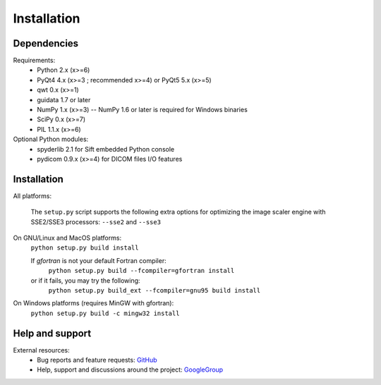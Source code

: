 Installation
============

Dependencies
------------

Requirements:
    * Python 2.x (x>=6)
    * PyQt4 4.x (x>=3 ; recommended x>=4) or PyQt5 5.x (x>=5)
    * qwt 0.x (x>=1)
    * guidata 1.7 or later
    * NumPy 1.x (x>=3) -- NumPy 1.6 or later is required for Windows binaries
    * SciPy 0.x (x>=7)
    * PIL 1.1.x (x>=6)
    
Optional Python modules:
    * spyderlib 2.1 for Sift embedded Python console
    * pydicom 0.9.x (x>=4) for DICOM files I/O features

Installation
------------

All platforms:

    The ``setup.py`` script supports the following extra options for 
    optimizing the image scaler engine with SSE2/SSE3 processors:
    ``--sse2`` and ``--sse3``

On GNU/Linux and MacOS platforms:
    ``python setup.py build install``

    If `gfortran` is not your default Fortran compiler:
	``python setup.py build --fcompiler=gfortran install``
    or if it fails, you may try the following:
	``python setup.py build_ext --fcompiler=gnu95 build install``
    
On Windows platforms (requires MinGW with gfortran):
    ``python setup.py build -c mingw32 install``

Help and support
----------------

External resources:
    * Bug reports and feature requests: `GitHub`_
    * Help, support and discussions around the project: `GoogleGroup`_

.. _GitHub: https://github.com/PierreRaybaut/guiqwt
.. _GoogleGroup: http://groups.google.fr/group/guidata_guiqwt
